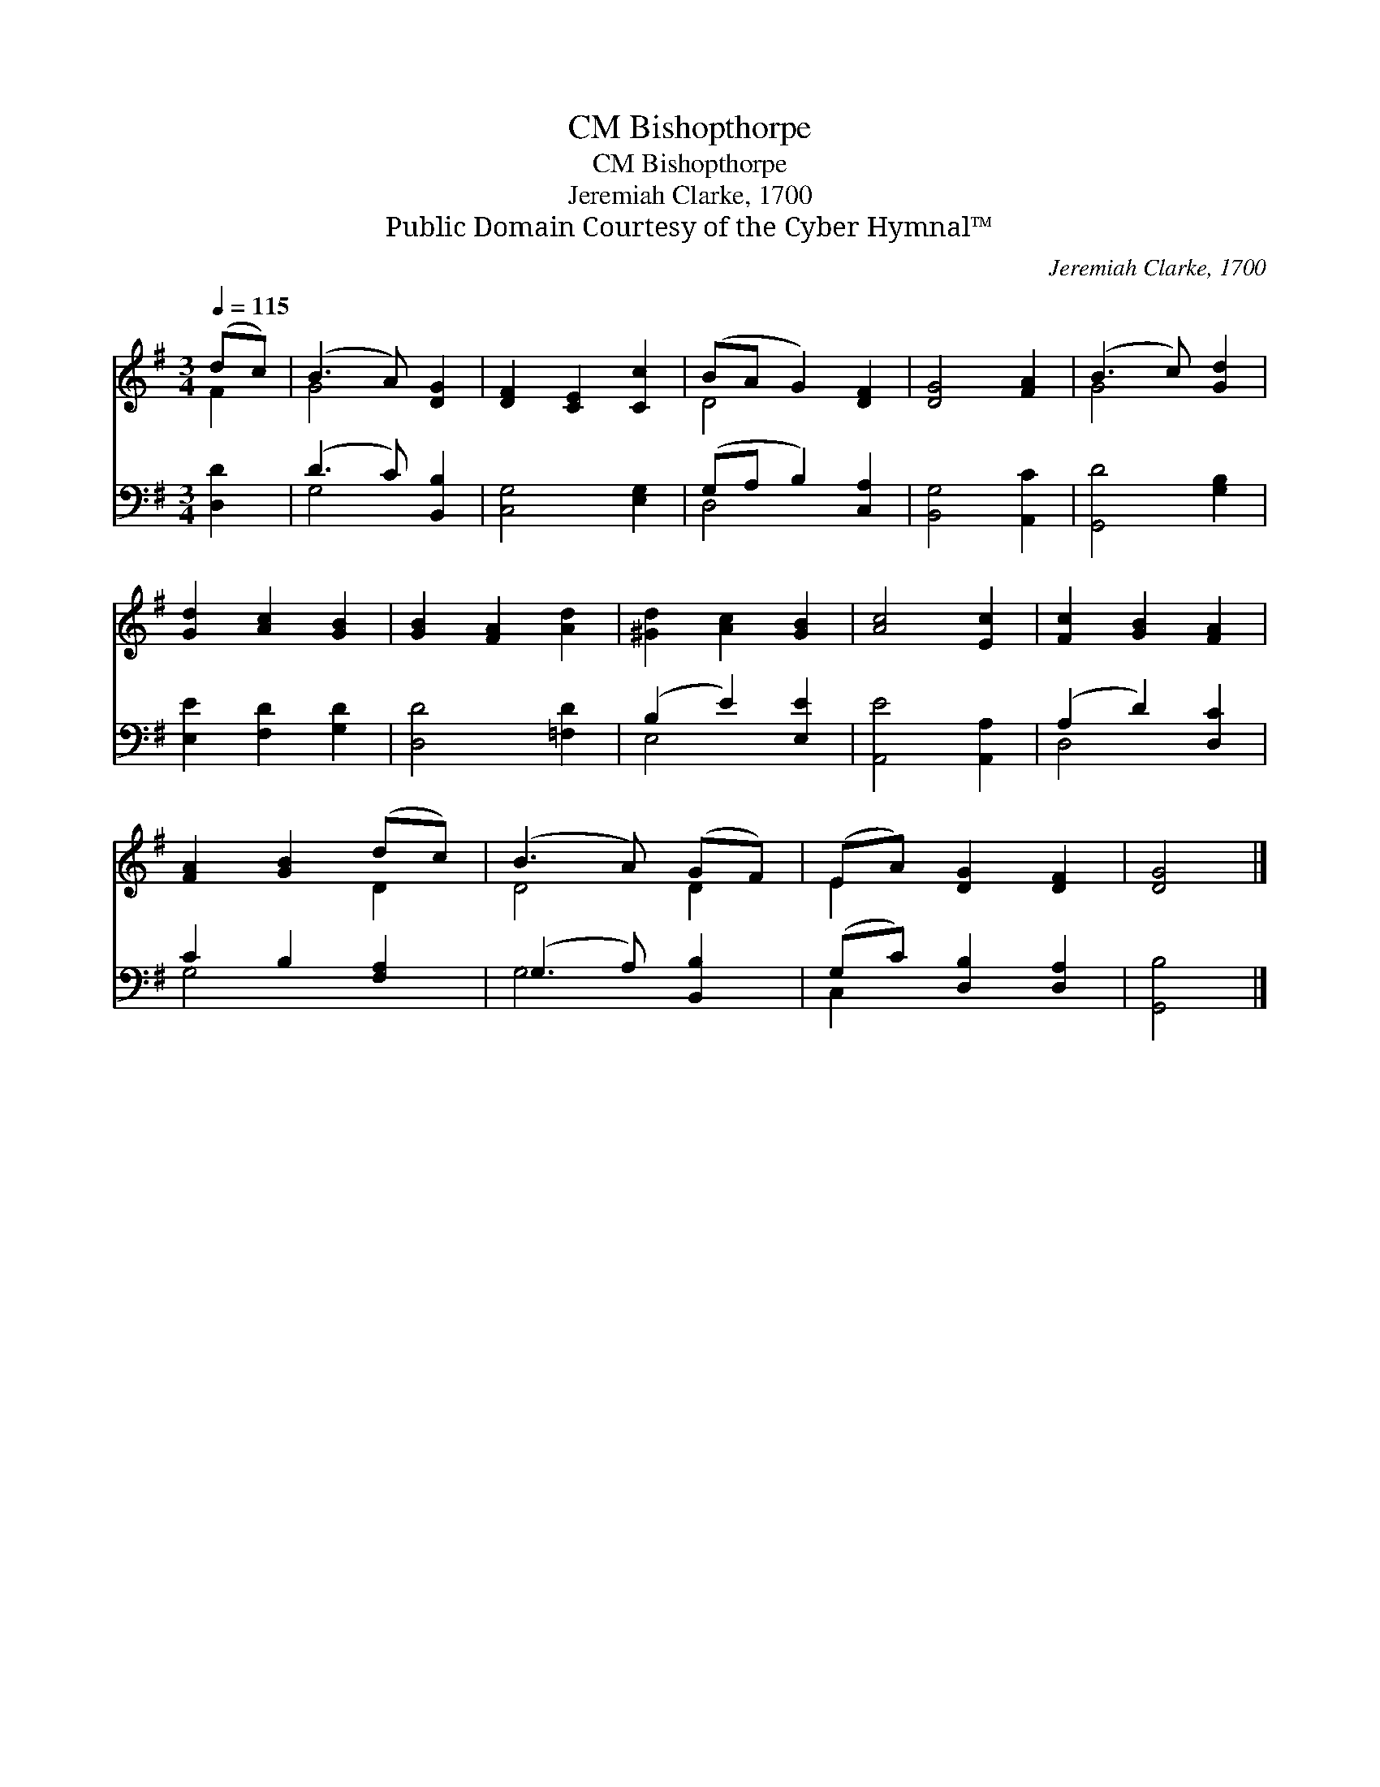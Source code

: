 X:1
T:Bishopthorpe, CM
T:Bishopthorpe, CM
T:Jeremiah Clarke, 1700
T:Public Domain Courtesy of the Cyber Hymnal™
C:Jeremiah Clarke, 1700
Z:Public Domain
Z:Courtesy of the Cyber Hymnal™
%%score ( 1 2 ) ( 3 4 )
L:1/8
Q:1/4=115
M:3/4
K:G
V:1 treble 
V:2 treble 
V:3 bass 
V:4 bass 
V:1
 (dc) | (B3 A) [DG]2 | [DF]2 [CE]2 [Cc]2 | (BA G2) [DF]2 | [DG]4 [FA]2 | (B3 c) [Gd]2 | %6
 [Gd]2 [Ac]2 [GB]2 | [GB]2 [FA]2 [Ad]2 | [^Gd]2 [Ac]2 [GB]2 | [Ac]4 [Ec]2 | [Fc]2 [GB]2 [FA]2 | %11
 [FA]2 [GB]2 (dc) | (B3 A) (GF) | (EA) [DG]2 [DF]2 | [DG]4 |] %15
V:2
 F2 | G4 x2 | x6 | D4 x2 | x6 | G4 x2 | x6 | x6 | x6 | x6 | x6 | x4 D2 | D4 D2 | E2 x4 | x4 |] %15
V:3
 [D,D]2 | (D3 C) [B,,B,]2 | [C,G,]4 [E,G,]2 | (G,A, B,2) [C,A,]2 | [B,,G,]4 [A,,C]2 | %5
 [G,,D]4 [G,B,]2 | [E,E]2 [F,D]2 [G,D]2 | [D,D]4 [=F,D]2 | (B,2 E2) [E,E]2 | [A,,E]4 [A,,A,]2 | %10
 (A,2 D2) [D,C]2 | C2 B,2 [F,A,]2 | (G,3 A,) [B,,B,]2 | (G,C) [D,B,]2 [D,A,]2 | [G,,B,]4 |] %15
V:4
 x2 | G,4 x2 | x6 | D,4 x2 | x6 | x6 | x6 | x6 | E,4 x2 | x6 | D,4 x2 | G,4 x2 | G,4 x2 | C,2 x4 | %14
 x4 |] %15

